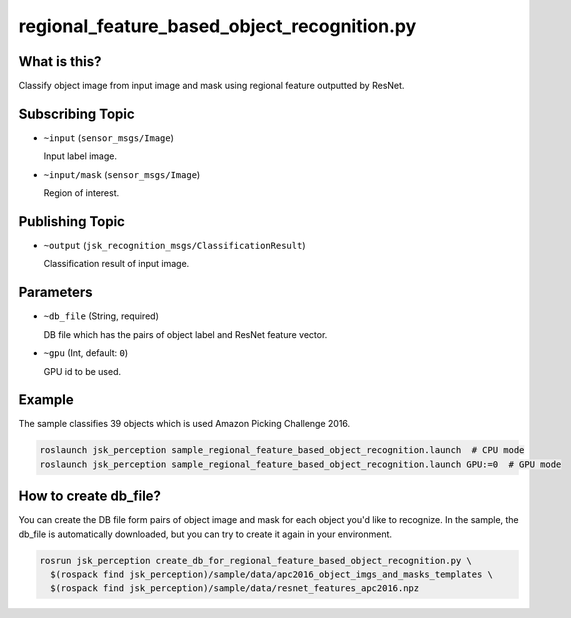 regional_feature_based_object_recognition.py
============================================


What is this?
-------------

Classify object image from input image and mask
using regional feature outputted by ResNet.

.. image:: images/regional_feature_based_object_recognition.gif
   :width: 80%

.. image:: images/regional_feature_based_object_recognition_objects.jpg
   :width: 80%


Subscribing Topic
-----------------

* ``~input`` (``sensor_msgs/Image``)

  Input label image.

* ``~input/mask`` (``sensor_msgs/Image``)

  Region of interest.


Publishing Topic
----------------

* ``~output`` (``jsk_recognition_msgs/ClassificationResult``)

  Classification result of input image.


Parameters
----------

* ``~db_file`` (String, required)

  DB file which has the pairs of object label and ResNet feature vector.

* ``~gpu`` (Int, default: ``0``)

  GPU id to be used.


Example
-------

The sample classifies 39 objects which is used Amazon Picking Challenge 2016.

.. code-block:: bash

   roslaunch jsk_perception sample_regional_feature_based_object_recognition.launch  # CPU mode
   roslaunch jsk_perception sample_regional_feature_based_object_recognition.launch GPU:=0  # GPU mode


How to create db_file?
----------------------

You can create the DB file form pairs of object image and mask for each object you'd like to recognize.
In the sample, the db_file is automatically downloaded,
but you can try to create it again in your environment.

.. code-block:: bash

   rosrun jsk_perception create_db_for_regional_feature_based_object_recognition.py \
     $(rospack find jsk_perception)/sample/data/apc2016_object_imgs_and_masks_templates \
     $(rospack find jsk_perception)/sample/data/resnet_features_apc2016.npz
